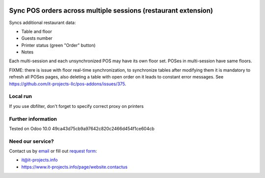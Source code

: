 .. image:: https://img.shields.io/badge/license-LGPL--3-blue.png
   :target: https://www.gnu.org/licenses/lgpl
   :alt: License: LGPL-3

Sync POS orders across multiple sessions (restaurant extension)
===============================================================

Syncs additional restaurant data:

* Table and floor
* Guests number
* Printer status (green "Order" button)
* Notes

Each multi-session and each unsynchronized POS may have its own floor set. POSes in multi-session have same floors.

FIXME: there is issue with floor real-time synchronization, to synchronize tables after modifying them it is mandatory to refresh all POSes pages, also deleting a table with open order on it leads to constant error messages. See https://github.com/it-projects-llc/pos-addons/issues/375.

Local run
---------

If you use dbfilter, don't forget to specify correct proxy on printers

Further information
-------------------

Tested on Odoo 10.0 49ca43d75cb9a97642c820c2466d454f1ce604cb

Need our service?
-----------------

Contact us by `email <mailto:it@it-projects.info>`__ or fill out `request form <https://www.it-projects.info/page/website.contactus>`__:

* it@it-projects.info
* https://www.it-projects.info/page/website.contactus
